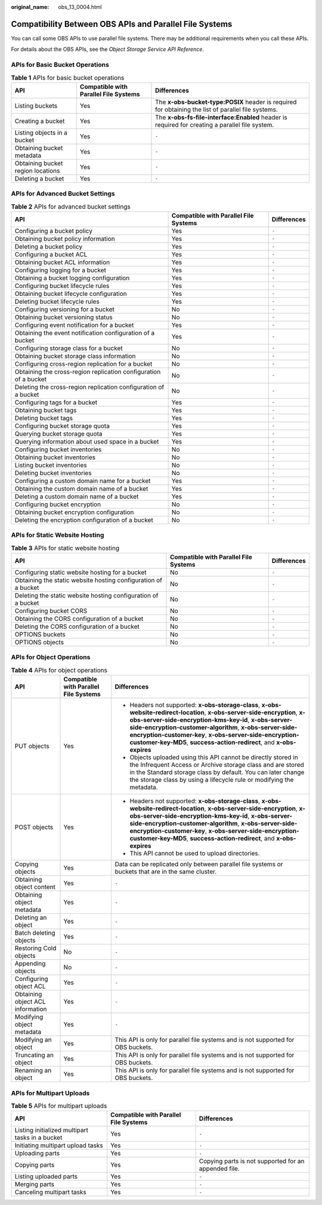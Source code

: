 :original_name: obs_13_0004.html

.. _obs_13_0004:

Compatibility Between OBS APIs and Parallel File Systems
========================================================

You can call some OBS APIs to use parallel file systems. There may be additional requirements when you call these APIs.

For details about the OBS APIs, see the *Object Storage Service API Reference*.

APIs for Basic Bucket Operations
--------------------------------

.. table:: **Table 1** APIs for basic bucket operations

   +-----------------------------------+---------------------------------------+-----------------------------------------------------------------------------------------------------+
   | API                               | Compatible with Parallel File Systems | Differences                                                                                         |
   +===================================+=======================================+=====================================================================================================+
   | Listing buckets                   | Yes                                   | The **x-obs-bucket-type:POSIX** header is required for obtaining the list of parallel file systems. |
   +-----------------------------------+---------------------------------------+-----------------------------------------------------------------------------------------------------+
   | Creating a bucket                 | Yes                                   | The **x-obs-fs-file-interface:Enabled** header is required for creating a parallel file system.     |
   +-----------------------------------+---------------------------------------+-----------------------------------------------------------------------------------------------------+
   | Listing objects in a bucket       | Yes                                   | ``-``                                                                                               |
   +-----------------------------------+---------------------------------------+-----------------------------------------------------------------------------------------------------+
   | Obtaining bucket metadata         | Yes                                   | ``-``                                                                                               |
   +-----------------------------------+---------------------------------------+-----------------------------------------------------------------------------------------------------+
   | Obtaining bucket region locations | Yes                                   | ``-``                                                                                               |
   +-----------------------------------+---------------------------------------+-----------------------------------------------------------------------------------------------------+
   | Deleting a bucket                 | Yes                                   | ``-``                                                                                               |
   +-----------------------------------+---------------------------------------+-----------------------------------------------------------------------------------------------------+

APIs for Advanced Bucket Settings
---------------------------------

.. table:: **Table 2** APIs for advanced bucket settings

   +------------------------------------------------------------------+---------------------------------------+-------------+
   | API                                                              | Compatible with Parallel File Systems | Differences |
   +==================================================================+=======================================+=============+
   | Configuring a bucket policy                                      | Yes                                   | ``-``       |
   +------------------------------------------------------------------+---------------------------------------+-------------+
   | Obtaining bucket policy information                              | Yes                                   | ``-``       |
   +------------------------------------------------------------------+---------------------------------------+-------------+
   | Deleting a bucket policy                                         | Yes                                   | ``-``       |
   +------------------------------------------------------------------+---------------------------------------+-------------+
   | Configuring a bucket ACL                                         | Yes                                   | ``-``       |
   +------------------------------------------------------------------+---------------------------------------+-------------+
   | Obtaining bucket ACL information                                 | Yes                                   | ``-``       |
   +------------------------------------------------------------------+---------------------------------------+-------------+
   | Configuring logging for a bucket                                 | Yes                                   | ``-``       |
   +------------------------------------------------------------------+---------------------------------------+-------------+
   | Obtaining a bucket logging configuration                         | Yes                                   | ``-``       |
   +------------------------------------------------------------------+---------------------------------------+-------------+
   | Configuring bucket lifecycle rules                               | Yes                                   | ``-``       |
   +------------------------------------------------------------------+---------------------------------------+-------------+
   | Obtaining bucket lifecycle configuration                         | Yes                                   | ``-``       |
   +------------------------------------------------------------------+---------------------------------------+-------------+
   | Deleting bucket lifecycle rules                                  | Yes                                   | ``-``       |
   +------------------------------------------------------------------+---------------------------------------+-------------+
   | Configuring versioning for a bucket                              | No                                    | ``-``       |
   +------------------------------------------------------------------+---------------------------------------+-------------+
   | Obtaining bucket versioning status                               | No                                    | ``-``       |
   +------------------------------------------------------------------+---------------------------------------+-------------+
   | Configuring event notification for a bucket                      | Yes                                   | ``-``       |
   +------------------------------------------------------------------+---------------------------------------+-------------+
   | Obtaining the event notification configuration of a bucket       | Yes                                   | ``-``       |
   +------------------------------------------------------------------+---------------------------------------+-------------+
   | Configuring storage class for a bucket                           | No                                    | ``-``       |
   +------------------------------------------------------------------+---------------------------------------+-------------+
   | Obtaining bucket storage class information                       | No                                    | ``-``       |
   +------------------------------------------------------------------+---------------------------------------+-------------+
   | Configuring cross-region replication for a bucket                | No                                    | ``-``       |
   +------------------------------------------------------------------+---------------------------------------+-------------+
   | Obtaining the cross-region replication configuration of a bucket | No                                    | ``-``       |
   +------------------------------------------------------------------+---------------------------------------+-------------+
   | Deleting the cross-region replication configuration of a bucket  | No                                    | ``-``       |
   +------------------------------------------------------------------+---------------------------------------+-------------+
   | Configuring tags for a bucket                                    | Yes                                   | ``-``       |
   +------------------------------------------------------------------+---------------------------------------+-------------+
   | Obtaining bucket tags                                            | Yes                                   | ``-``       |
   +------------------------------------------------------------------+---------------------------------------+-------------+
   | Deleting bucket tags                                             | Yes                                   | ``-``       |
   +------------------------------------------------------------------+---------------------------------------+-------------+
   | Configuring bucket storage quota                                 | Yes                                   | ``-``       |
   +------------------------------------------------------------------+---------------------------------------+-------------+
   | Querying bucket storage quota                                    | Yes                                   | ``-``       |
   +------------------------------------------------------------------+---------------------------------------+-------------+
   | Querying information about used space in a bucket                | Yes                                   | ``-``       |
   +------------------------------------------------------------------+---------------------------------------+-------------+
   | Configuring bucket inventories                                   | No                                    | ``-``       |
   +------------------------------------------------------------------+---------------------------------------+-------------+
   | Obtaining bucket inventories                                     | No                                    | ``-``       |
   +------------------------------------------------------------------+---------------------------------------+-------------+
   | Listing bucket inventories                                       | No                                    | ``-``       |
   +------------------------------------------------------------------+---------------------------------------+-------------+
   | Deleting bucket inventories                                      | No                                    | ``-``       |
   +------------------------------------------------------------------+---------------------------------------+-------------+
   | Configuring a custom domain name for a bucket                    | Yes                                   | ``-``       |
   +------------------------------------------------------------------+---------------------------------------+-------------+
   | Obtaining the custom domain name of a bucket                     | Yes                                   | ``-``       |
   +------------------------------------------------------------------+---------------------------------------+-------------+
   | Deleting a custom domain name of a bucket                        | Yes                                   | ``-``       |
   +------------------------------------------------------------------+---------------------------------------+-------------+
   | Configuring bucket encryption                                    | No                                    | ``-``       |
   +------------------------------------------------------------------+---------------------------------------+-------------+
   | Obtaining bucket encryption configuration                        | No                                    | ``-``       |
   +------------------------------------------------------------------+---------------------------------------+-------------+
   | Deleting the encryption configuration of a bucket                | No                                    | ``-``       |
   +------------------------------------------------------------------+---------------------------------------+-------------+

APIs for Static Website Hosting
-------------------------------

.. table:: **Table 3** APIs for static website hosting

   +----------------------------------------------------------------+---------------------------------------+-------------+
   | API                                                            | Compatible with Parallel File Systems | Differences |
   +================================================================+=======================================+=============+
   | Configuring static website hosting for a bucket                | No                                    | ``-``       |
   +----------------------------------------------------------------+---------------------------------------+-------------+
   | Obtaining the static website hosting configuration of a bucket | No                                    | ``-``       |
   +----------------------------------------------------------------+---------------------------------------+-------------+
   | Deleting the static website hosting configuration of a bucket  | No                                    | ``-``       |
   +----------------------------------------------------------------+---------------------------------------+-------------+
   | Configuring bucket CORS                                        | No                                    | ``-``       |
   +----------------------------------------------------------------+---------------------------------------+-------------+
   | Obtaining the CORS configuration of a bucket                   | No                                    | ``-``       |
   +----------------------------------------------------------------+---------------------------------------+-------------+
   | Deleting the CORS configuration of a bucket                    | No                                    | ``-``       |
   +----------------------------------------------------------------+---------------------------------------+-------------+
   | OPTIONS buckets                                                | No                                    | ``-``       |
   +----------------------------------------------------------------+---------------------------------------+-------------+
   | OPTIONS objects                                                | No                                    | ``-``       |
   +----------------------------------------------------------------+---------------------------------------+-------------+

APIs for Object Operations
--------------------------

.. table:: **Table 4** APIs for object operations

   +----------------------------------+---------------------------------------+----------------------------------------------------------------------------------------------------------------------------------------------------------------------------------------------------------------------------------------------------------------------------------------------------------------------------------------------------------------------------------+
   | API                              | Compatible with Parallel File Systems | Differences                                                                                                                                                                                                                                                                                                                                                                      |
   +==================================+=======================================+==================================================================================================================================================================================================================================================================================================================================================================================+
   | PUT objects                      | Yes                                   | -  Headers not supported: **x-obs-storage-class**, **x-obs-website-redirect-location**, **x-obs-server-side-encryption**, **x-obs-server-side-encryption-kms-key-id**, **x-obs-server-side-encryption-customer-algorithm**, **x-obs-server-side-encryption-customer-key**, **x-obs-server-side-encryption-customer-key-MD5**, **success-action-redirect**, and **x-obs-expires** |
   |                                  |                                       | -  Objects uploaded using this API cannot be directly stored in the Infrequent Access or Archive storage class and are stored in the Standard storage class by default. You can later change the storage class by using a lifecycle rule or modifying the metadata.                                                                                                              |
   +----------------------------------+---------------------------------------+----------------------------------------------------------------------------------------------------------------------------------------------------------------------------------------------------------------------------------------------------------------------------------------------------------------------------------------------------------------------------------+
   | POST objects                     | Yes                                   | -  Headers not supported: **x-obs-storage-class**, **x-obs-website-redirect-location**, **x-obs-server-side-encryption**, **x-obs-server-side-encryption-kms-key-id**, **x-obs-server-side-encryption-customer-algorithm**, **x-obs-server-side-encryption-customer-key**, **x-obs-server-side-encryption-customer-key-MD5**, **success-action-redirect**, and **x-obs-expires** |
   |                                  |                                       | -  This API cannot be used to upload directories.                                                                                                                                                                                                                                                                                                                                |
   +----------------------------------+---------------------------------------+----------------------------------------------------------------------------------------------------------------------------------------------------------------------------------------------------------------------------------------------------------------------------------------------------------------------------------------------------------------------------------+
   | Copying objects                  | Yes                                   | Data can be replicated only between parallel file systems or buckets that are in the same cluster.                                                                                                                                                                                                                                                                               |
   +----------------------------------+---------------------------------------+----------------------------------------------------------------------------------------------------------------------------------------------------------------------------------------------------------------------------------------------------------------------------------------------------------------------------------------------------------------------------------+
   | Obtaining object content         | Yes                                   | ``-``                                                                                                                                                                                                                                                                                                                                                                            |
   +----------------------------------+---------------------------------------+----------------------------------------------------------------------------------------------------------------------------------------------------------------------------------------------------------------------------------------------------------------------------------------------------------------------------------------------------------------------------------+
   | Obtaining object metadata        | Yes                                   | ``-``                                                                                                                                                                                                                                                                                                                                                                            |
   +----------------------------------+---------------------------------------+----------------------------------------------------------------------------------------------------------------------------------------------------------------------------------------------------------------------------------------------------------------------------------------------------------------------------------------------------------------------------------+
   | Deleting an object               | Yes                                   | ``-``                                                                                                                                                                                                                                                                                                                                                                            |
   +----------------------------------+---------------------------------------+----------------------------------------------------------------------------------------------------------------------------------------------------------------------------------------------------------------------------------------------------------------------------------------------------------------------------------------------------------------------------------+
   | Batch deleting objects           | Yes                                   | ``-``                                                                                                                                                                                                                                                                                                                                                                            |
   +----------------------------------+---------------------------------------+----------------------------------------------------------------------------------------------------------------------------------------------------------------------------------------------------------------------------------------------------------------------------------------------------------------------------------------------------------------------------------+
   | Restoring Cold objects           | No                                    | ``-``                                                                                                                                                                                                                                                                                                                                                                            |
   +----------------------------------+---------------------------------------+----------------------------------------------------------------------------------------------------------------------------------------------------------------------------------------------------------------------------------------------------------------------------------------------------------------------------------------------------------------------------------+
   | Appending objects                | No                                    | ``-``                                                                                                                                                                                                                                                                                                                                                                            |
   +----------------------------------+---------------------------------------+----------------------------------------------------------------------------------------------------------------------------------------------------------------------------------------------------------------------------------------------------------------------------------------------------------------------------------------------------------------------------------+
   | Configuring object ACL           | Yes                                   | ``-``                                                                                                                                                                                                                                                                                                                                                                            |
   +----------------------------------+---------------------------------------+----------------------------------------------------------------------------------------------------------------------------------------------------------------------------------------------------------------------------------------------------------------------------------------------------------------------------------------------------------------------------------+
   | Obtaining object ACL information | Yes                                   | ``-``                                                                                                                                                                                                                                                                                                                                                                            |
   +----------------------------------+---------------------------------------+----------------------------------------------------------------------------------------------------------------------------------------------------------------------------------------------------------------------------------------------------------------------------------------------------------------------------------------------------------------------------------+
   | Modifying object metadata        | Yes                                   | ``-``                                                                                                                                                                                                                                                                                                                                                                            |
   +----------------------------------+---------------------------------------+----------------------------------------------------------------------------------------------------------------------------------------------------------------------------------------------------------------------------------------------------------------------------------------------------------------------------------------------------------------------------------+
   | Modifying an object              | Yes                                   | This API is only for parallel file systems and is not supported for OBS buckets.                                                                                                                                                                                                                                                                                                 |
   +----------------------------------+---------------------------------------+----------------------------------------------------------------------------------------------------------------------------------------------------------------------------------------------------------------------------------------------------------------------------------------------------------------------------------------------------------------------------------+
   | Truncating an object             | Yes                                   | This API is only for parallel file systems and is not supported for OBS buckets.                                                                                                                                                                                                                                                                                                 |
   +----------------------------------+---------------------------------------+----------------------------------------------------------------------------------------------------------------------------------------------------------------------------------------------------------------------------------------------------------------------------------------------------------------------------------------------------------------------------------+
   | Renaming an object               | Yes                                   | This API is only for parallel file systems and is not supported for OBS buckets.                                                                                                                                                                                                                                                                                                 |
   +----------------------------------+---------------------------------------+----------------------------------------------------------------------------------------------------------------------------------------------------------------------------------------------------------------------------------------------------------------------------------------------------------------------------------------------------------------------------------+

APIs for Multipart Uploads
--------------------------

.. table:: **Table 5** APIs for multipart uploads

   +-------------------------------------------------+---------------------------------------+------------------------------------------------------+
   | API                                             | Compatible with Parallel File Systems | Differences                                          |
   +=================================================+=======================================+======================================================+
   | Listing initialized multipart tasks in a bucket | Yes                                   | ``-``                                                |
   +-------------------------------------------------+---------------------------------------+------------------------------------------------------+
   | Initiating multipart upload tasks               | Yes                                   | ``-``                                                |
   +-------------------------------------------------+---------------------------------------+------------------------------------------------------+
   | Uploading parts                                 | Yes                                   | ``-``                                                |
   +-------------------------------------------------+---------------------------------------+------------------------------------------------------+
   | Copying parts                                   | Yes                                   | Copying parts is not supported for an appended file. |
   +-------------------------------------------------+---------------------------------------+------------------------------------------------------+
   | Listing uploaded parts                          | Yes                                   | ``-``                                                |
   +-------------------------------------------------+---------------------------------------+------------------------------------------------------+
   | Merging parts                                   | Yes                                   | ``-``                                                |
   +-------------------------------------------------+---------------------------------------+------------------------------------------------------+
   | Canceling multipart tasks                       | Yes                                   | ``-``                                                |
   +-------------------------------------------------+---------------------------------------+------------------------------------------------------+

